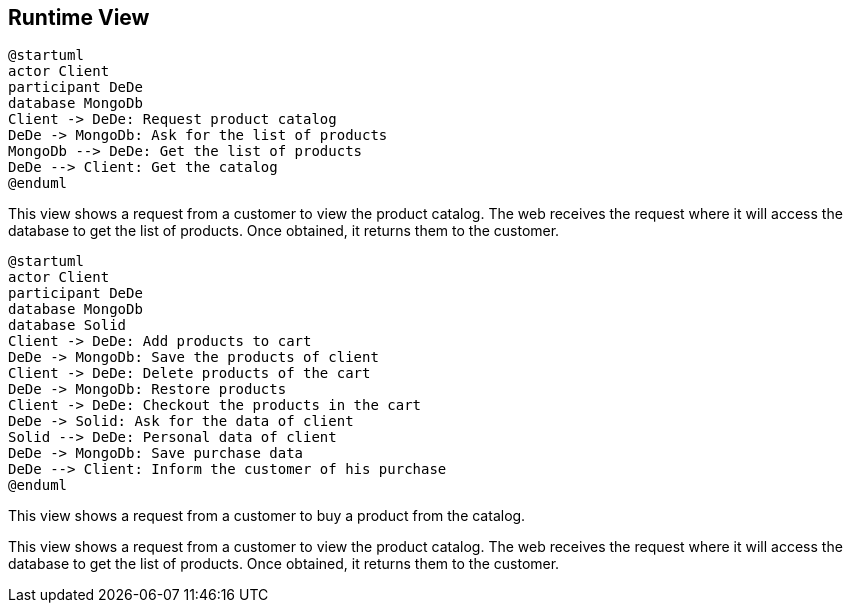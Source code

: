 [[section-runtime-view]]

== Runtime View

[plantuml,"PresentationOfTheProductCatalog",png]
----
@startuml
actor Client
participant DeDe
database MongoDb
Client -> DeDe: Request product catalog
DeDe -> MongoDb: Ask for the list of products
MongoDb --> DeDe: Get the list of products
DeDe --> Client: Get the catalog
@enduml
----


This view shows a request from a customer to view the product catalog. The web receives the request where it will access the database to get the list of products. Once obtained, it returns them to the customer.

[plantuml,"BuyingProcess",png]
----
@startuml
actor Client
participant DeDe
database MongoDb
database Solid
Client -> DeDe: Add products to cart
DeDe -> MongoDb: Save the products of client
Client -> DeDe: Delete products of the cart
DeDe -> MongoDb: Restore products
Client -> DeDe: Checkout the products in the cart
DeDe -> Solid: Ask for the data of client
Solid --> DeDe: Personal data of client
DeDe -> MongoDb: Save purchase data
DeDe --> Client: Inform the customer of his purchase
@enduml
----

This view shows a request from a customer to buy a product from the catalog.

=======
This view shows a request from a customer to view the product catalog. The web receives the request where it will access the database to get the list of products. Once obtained, it returns them to the customer.

